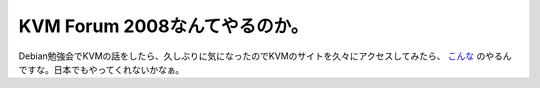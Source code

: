 KVM Forum 2008なんてやるのか。
==============================

Debian勉強会でKVMの話をしたら、久しぶりに気になったのでKVMのサイトを久々にアクセスしてみたら、 `こんな <http://kforum.qumranet.com/KVMForum/about_kvmforum.php>`_ のやるんですな。日本でもやってくれないかなぁ。






.. author:: default
.. categories:: virt.,meeting
.. tags::
.. comments::
